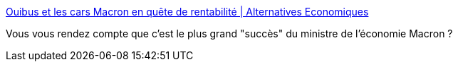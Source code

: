 :jbake-type: post
:jbake-status: published
:jbake-title: Ouibus et les cars Macron en quête de rentabilité | Alternatives Economiques
:jbake-tags: politique,france,économie,libéralisme,_mois_sept.,_année_2017
:jbake-date: 2017-09-27
:jbake-depth: ../
:jbake-uri: shaarli/1506523441000.adoc
:jbake-source: https://nicolas-delsaux.hd.free.fr/Shaarli?searchterm=https%3A%2F%2Fwww.alternatives-economiques.fr%2Fouibus-cars-macron-quete-de-rentabilite%2F00080337&searchtags=politique+france+%C3%A9conomie+lib%C3%A9ralisme+_mois_sept.+_ann%C3%A9e_2017
:jbake-style: shaarli

https://www.alternatives-economiques.fr/ouibus-cars-macron-quete-de-rentabilite/00080337[Ouibus et les cars Macron en quête de rentabilité | Alternatives Economiques]

Vous vous rendez compte que c'est le plus grand "succès" du ministre de l'économie Macron ?
